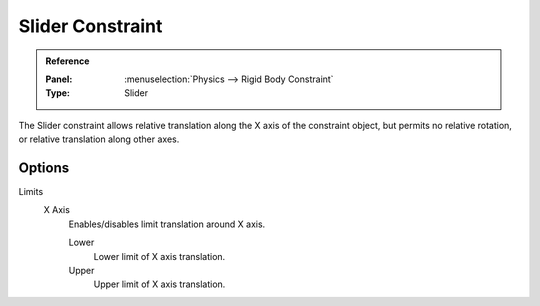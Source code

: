 .. index:: Rigid Body Constraints; Slider Constraint

*****************
Slider Constraint
*****************

.. admonition:: Reference
   :class: refbox

   :Panel:     :menuselection:`Physics --> Rigid Body Constraint`
   :Type:      Slider

The Slider constraint allows relative translation along the X axis of the constraint object,
but permits no relative rotation, or relative translation along other axes.


Options
=======

Limits
   X Axis
      Enables/disables limit translation around X axis.

      Lower
         Lower limit of X axis translation.
      Upper
         Upper limit of X axis translation.
